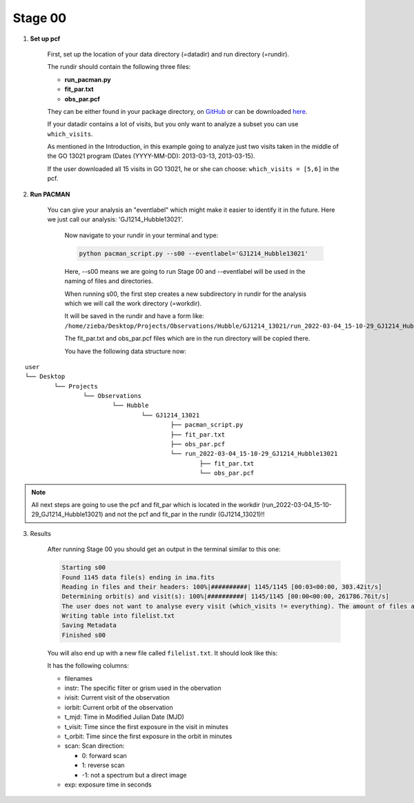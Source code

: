 .. _stage00:

Stage 00
============

1) **Set up pcf**

	First, set up the location of your data directory (=datadir) and run directory (=rundir).

	The rundir should contain the following three files:

	- **run_pacman.py**

	- **fit_par.txt**

	- **obs_par.pcf**

	They can be either found in your package directory, on `GitHub <https://github.com/sebastian-zieba/PACMAN/tree/master/src/pacman/data/run_files>`_
	or can be downloaded `here <https://downgit.github.io/#/home?url=https://github.com/sebastian-zieba/PACMAN/tree/master/src/pacman/data/run_files>`_.

	If your datadir contains a lot of visits, but you only want to analyze a subset you can use ``which_visits``.

	As mentioned in the Introduction, in this example going to analyze just two
	visits taken in the middle of the GO 13021 program (Dates (YYYY-MM-DD): 2013-03-13,  2013-03-15).

	If the user downloaded all 15 visits in GO 13021, he or she can choose: ``which_visits = [5,6]`` in the pcf.


2) **Run PACMAN**

    You can give your analysis an "eventlabel" which might make it easier to identify it in the future.
    Here we just call our analysis: 'GJ1214_Hubble13021'.

	Now navigate to your rundir in your terminal and type:

	.. code-block:: console

		python pacman_script.py --s00 --eventlabel='GJ1214_Hubble13021'

	Here, --s00 means we are going to run Stage 00 and --eventlabel will be used in the naming of files and directories.

	When running s00, the first step creates a new subdirectory in rundir for the analysis which we will call the work directory (=workdir).

	It will be saved in the rundir and have a form like:
	``/home/zieba/Desktop/Projects/Observations/Hubble/GJ1214_13021/run_2022-03-04_15-10-29_GJ1214_Hubble13021``

	The fit_par.txt and obs_par.pcf files which are in the run directory will be copied there.

	You have the following data structure now:

::

	user
	└── Desktop
		└── Projects
			└── Observations
				└── Hubble
					└── GJ1214_13021
						├── pacman_script.py
						├── fit_par.txt
						├── obs_par.pcf
						└── run_2022-03-04_15-10-29_GJ1214_Hubble13021
							├── fit_par.txt
							└── obs_par.pcf



.. note::
    All next steps are going to use the pcf and fit_par which is located in the workdir (run_2022-03-04_15-10-29_GJ1214_Hubble13021) and not the pcf and fit_par in the rundir (GJ1214_13021)!!


3) Results

	After running Stage 00 you should get an output in the terminal similar to this one:

	.. code-block:: console

		    Starting s00
		    Found 1145 data file(s) ending in ima.fits
		    Reading in files and their headers: 100%|##########| 1145/1145 [00:03<00:00, 303.42it/s]
		    Determining orbit(s) and visit(s): 100%|##########| 1145/1145 [00:00<00:00, 261786.76it/s]
		    The user does not want to analyse every visit (which_visits != everything). The amount of files analyzed therefore reduced from 1145 to 150.
		    Writing table into filelist.txt
		    Saving Metadata
		    Finished s00


	You will also end up with a new file called ``filelist.txt``. It should look like this:

	.. include:: media/s00/filelist.txt
	   :literal:

	It has the following columns:

	* filenames

	* instr: The specific filter or grism used in the obervation

	* ivisit: Current visit of the observation

	* iorbit: Current orbit of the observation

	* t_mjd: Time in Modified Julian Date (MJD)

	* t_visit: Time since the first exposure in the visit in minutes

	* t_orbit: Time since the first exposure in the orbit in minutes

	* scan: Scan direction:

	  * 0: forward scan

	  * 1: reverse scan

	  * -1: not a spectrum but a direct image

	* exp: exposure time in seconds

